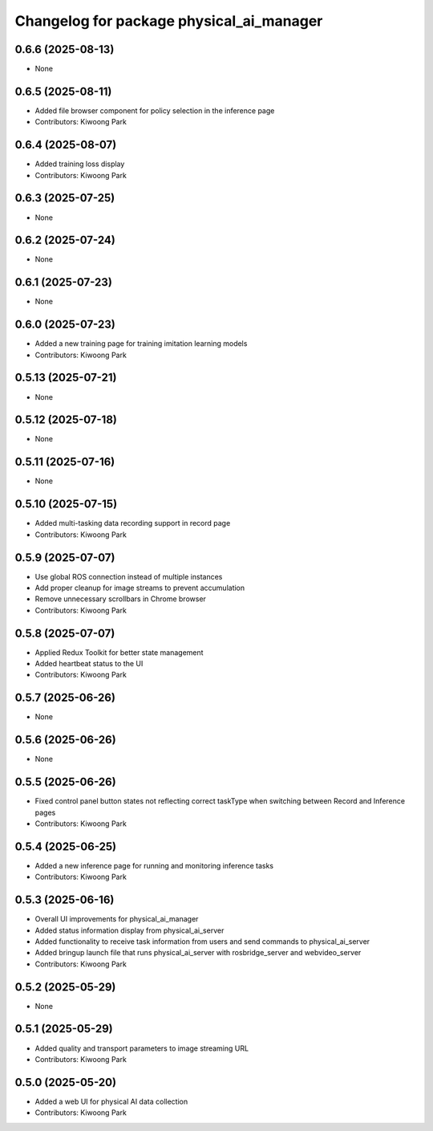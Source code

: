^^^^^^^^^^^^^^^^^^^^^^^^^^^^^^^^^^^^^^^^^
Changelog for package physical_ai_manager
^^^^^^^^^^^^^^^^^^^^^^^^^^^^^^^^^^^^^^^^^

0.6.6 (2025-08-13)
------------------
* None

0.6.5 (2025-08-11)
------------------
* Added file browser component for policy selection in the inference page
* Contributors: Kiwoong Park

0.6.4 (2025-08-07)
------------------
* Added training loss display
* Contributors: Kiwoong Park

0.6.3 (2025-07-25)
------------------
* None

0.6.2 (2025-07-24)
------------------
* None

0.6.1 (2025-07-23)
------------------
* None

0.6.0 (2025-07-23)
------------------
* Added a new training page for training imitation learning models
* Contributors: Kiwoong Park

0.5.13 (2025-07-21)
------------------
* None

0.5.12 (2025-07-18)
------------------
* None

0.5.11 (2025-07-16)
------------------
* None

0.5.10 (2025-07-15)
------------------
* Added multi-tasking data recording support in record page
* Contributors: Kiwoong Park

0.5.9 (2025-07-07)
------------------
* Use global ROS connection instead of multiple instances
* Add proper cleanup for image streams to prevent accumulation
* Remove unnecessary scrollbars in Chrome browser
* Contributors: Kiwoong Park

0.5.8 (2025-07-07)
------------------
* Applied Redux Toolkit for better state management
* Added heartbeat status to the UI
* Contributors: Kiwoong Park

0.5.7 (2025-06-26)
------------------
* None

0.5.6 (2025-06-26)
------------------
* None

0.5.5 (2025-06-26)
------------------
* Fixed control panel button states not reflecting correct taskType when switching between Record and Inference pages
* Contributors: Kiwoong Park

0.5.4 (2025-06-25)
------------------
* Added a new inference page for running and monitoring inference tasks
* Contributors: Kiwoong Park

0.5.3 (2025-06-16)
------------------
* Overall UI improvements for physical_ai_manager
* Added status information display from physical_ai_server
* Added functionality to receive task information from users and send commands to physical_ai_server
* Added bringup launch file that runs physical_ai_server with rosbridge_server and webvideo_server
* Contributors: Kiwoong Park

0.5.2 (2025-05-29)
------------------
* None

0.5.1 (2025-05-29)
------------------
* Added quality and transport parameters to image streaming URL
* Contributors: Kiwoong Park

0.5.0 (2025-05-20)
------------------
* Added a web UI for physical AI data collection
* Contributors: Kiwoong Park

